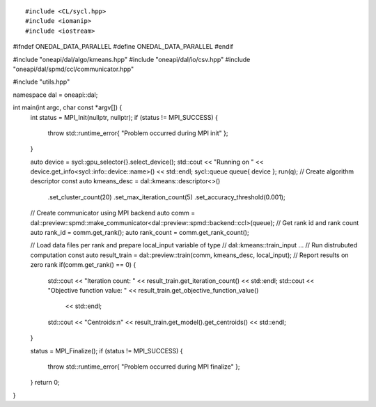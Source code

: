 .. ******************************************************************************
.. * Copyright 2021 Intel Corporation
.. *
.. * Licensed under the Apache License, Version 2.0 (the "License");
.. * you may not use this file except in compliance with the License.
.. * You may obtain a copy of the License at
.. *
.. *     http://www.apache.org/licenses/LICENSE-2.0
.. *
.. * Unless required by applicable law or agreed to in writing, software
.. * distributed under the License is distributed on an "AS IS" BASIS,
.. * WITHOUT WARRANTIES OR CONDITIONS OF ANY KIND, either express or implied.
.. * See the License for the specific language governing permissions and
.. * limitations under the License.
.. *******************************************************************************/

.. highlight:: cpp
.. default-domain:: cpp

::

#include <CL/sycl.hpp>
#include <iomanip>
#include <iostream>

#ifndef ONEDAL_DATA_PARALLEL
#define ONEDAL_DATA_PARALLEL
#endif

#include "oneapi/dal/algo/kmeans.hpp"
#include "oneapi/dal/io/csv.hpp"
#include "oneapi/dal/spmd/ccl/communicator.hpp"

#include "utils.hpp"

namespace dal = oneapi::dal;

int main(int argc, char const *argv[]) {
   int status = MPI_Init(nullptr, nullptr);
   if (status != MPI_SUCCESS) {
      throw std::runtime_error{ "Problem occurred during MPI init" };
   }

   auto device = sycl::gpu_selector{}.select_device();
   std::cout << "Running on " << device.get_info<sycl::info::device::name>() << std::endl;
   sycl::queue queue{ device };
   run(q);
   // Create algorithm descriptor
   const auto kmeans_desc = dal::kmeans::descriptor<>()
                                 .set_cluster_count(20)
                                 .set_max_iteration_count(5)
                                 .set_accuracy_threshold(0.001);
   // Create communicator using MPI backend
   auto comm = dal::preview::spmd::make_communicator<dal::preview::spmd::backend::ccl>(queue);
   // Get rank id and rank count
   auto rank_id = comm.get_rank();
   auto rank_count = comm.get_rank_count();

   // Load data files per rank and prepare local_input variable of type
   // dal::kmeans::train_input
   ...
   // Run distrubuted computation
   const auto result_train = dal::preview::train(comm, kmeans_desc, local_input);
   // Report results on zero rank
   if(comm.get_rank() == 0) {
      std::cout << "Iteration count: " << result_train.get_iteration_count() << std::endl;
      std::cout << "Objective function value: " << result_train.get_objective_function_value()
               << std::endl;
      std::cout << "Centroids:\n" << result_train.get_model().get_centroids() << std::endl;
   }

   status = MPI_Finalize();
   if (status != MPI_SUCCESS) {
      throw std::runtime_error{ "Problem occurred during MPI finalize" };
   }
   return 0;
}